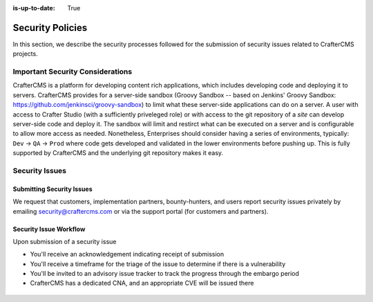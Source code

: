 :is-up-to-date: True

.. index:: CrafterCMS Security Policies, Security, Security Policies


=================
Security Policies
=================

In this section, we describe the security processes followed for the submission of security issues related to CrafterCMS projects.

---------------------------------
Important Security Considerations
---------------------------------

CrafterCMS is a platform for developing content rich applications, which includes developing code and deploying it to servers. CrafterCMS provides for a server-side sandbox (Groovy Sandbox -- based on Jenkins' Groovy Sandbox: https://github.com/jenkinsci/groovy-sandbox) to limit what these server-side applications can do on a server. A user with access to Crafter Studio (with a sufficiently priveleged role) or with access to the git repository of a *site* can develop server-side code and deploy it. The sandbox will limit and restirct what can be executed on a server and is configurable to allow more access as needed. Nonetheless, Enterprises should consider having a series of environments, typically: ``Dev`` -> ``QA`` -> ``Prod`` where code gets developed and validated in the lower environments before pushing up. This is fully supported by CrafterCMS and the underlying git repository makes it easy.

---------------
Security Issues
---------------

^^^^^^^^^^^^^^^^^^^^^^^^^^
Submitting Security Issues
^^^^^^^^^^^^^^^^^^^^^^^^^^

We request that customers, implementation partners, bounty-hunters, and users report security issues privately by emailing security@craftercms.com or via the support portal (for customers and partners).

^^^^^^^^^^^^^^^^^^^^^^^
Security Issue Workflow
^^^^^^^^^^^^^^^^^^^^^^^

Upon submission of a security issue

* You'll receive an acknowledgement indicating receipt of submission
* You'll receive a timeframe for the triage of the issue to determine if there is a vulnerability
* You'll be invited to an advisory issue tracker to track the progress through the embargo period
* CrafterCMS has a dedicated CNA, and an appropriate CVE will be issued there

.. figure:: /_static/images/system-admin/crafter-cms-security-issue-flow.png
    :alt: CrafterCMS Security Issue Flow
    :align: center


